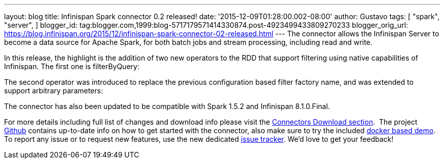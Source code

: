 ---
layout: blog
title: Infinispan Spark connector 0.2 released!
date: '2015-12-09T01:28:00.002-08:00'
author: Gustavo
tags: [ "spark",
"server",
]
blogger_id: tag:blogger.com,1999:blog-5717179571414330874.post-4923499433809270233
blogger_orig_url: https://blog.infinispan.org/2015/12/infinispan-spark-connector-02-released.html
---
The connector allows the Infinispan Server to become a data source for
Apache Spark, for both batch jobs and stream processing, including read
and write.

In this release, the highlight is the addition of two new operators to
the RDD that support filtering using native capabilities of Infinispan.
The first one is filterByQuery:



The second operator was introduced to replace the previous configuration
based filter factory name, and was extended to support arbitrary
parameters:



The connector has also been updated to be compatible with Spark 1.5.2
and Infinispan 8.1.0.Final.

For more details including full list of changes and download info please
visit the http://infinispan.org/integrations/[Connectors Download
section].  The project
https://github.com/infinispan/infinispan-spark[Github] contains
up-to-date info on how to get started with the connector, also make sure
to try the included
https://github.com/infinispan/infinispan-spark/tree/master/examples/twitter[docker
based demo]. To report any issue or to request new features, use the new
dedicated https://issues.jboss.org/projects/ISPRK[issue tracker]. We'd
love to get your feedback!

